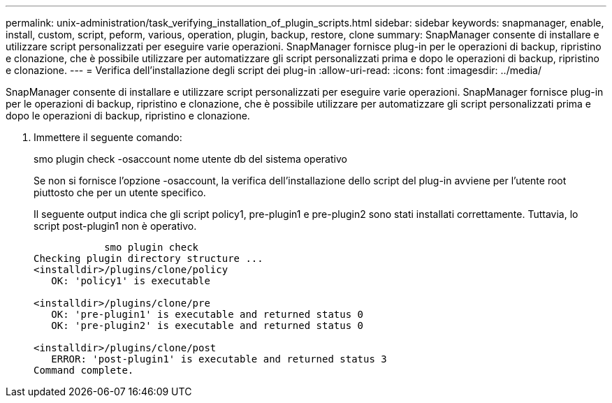 ---
permalink: unix-administration/task_verifying_installation_of_plugin_scripts.html 
sidebar: sidebar 
keywords: snapmanager, enable, install, custom, script, peform, various, operation, plugin, backup, restore, clone 
summary: SnapManager consente di installare e utilizzare script personalizzati per eseguire varie operazioni. SnapManager fornisce plug-in per le operazioni di backup, ripristino e clonazione, che è possibile utilizzare per automatizzare gli script personalizzati prima e dopo le operazioni di backup, ripristino e clonazione. 
---
= Verifica dell'installazione degli script dei plug-in
:allow-uri-read: 
:icons: font
:imagesdir: ../media/


[role="lead"]
SnapManager consente di installare e utilizzare script personalizzati per eseguire varie operazioni. SnapManager fornisce plug-in per le operazioni di backup, ripristino e clonazione, che è possibile utilizzare per automatizzare gli script personalizzati prima e dopo le operazioni di backup, ripristino e clonazione.

. Immettere il seguente comando:
+
smo plugin check -osaccount nome utente db del sistema operativo

+
Se non si fornisce l'opzione -osaccount, la verifica dell'installazione dello script del plug-in avviene per l'utente root piuttosto che per un utente specifico.

+
Il seguente output indica che gli script policy1, pre-plugin1 e pre-plugin2 sono stati installati correttamente. Tuttavia, lo script post-plugin1 non è operativo.

+
[listing]
----

            smo plugin check
Checking plugin directory structure ...
<installdir>/plugins/clone/policy
   OK: 'policy1' is executable

<installdir>/plugins/clone/pre
   OK: 'pre-plugin1' is executable and returned status 0
   OK: 'pre-plugin2' is executable and returned status 0

<installdir>/plugins/clone/post
   ERROR: 'post-plugin1' is executable and returned status 3
Command complete.
----

